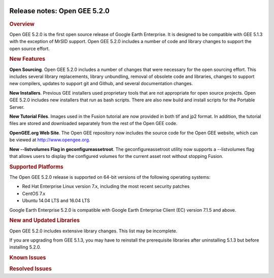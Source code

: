 |Google logo|

=============================
Release notes: Open GEE 5.2.0
=============================

.. container::

   .. container:: content

      .. rubric:: Overview
      
      Open GEE 5.2.0 is the first open source release of Google Earth
      Enterprise. It is designed to be compatible with GEE 5.1.3 with
      the exception of MrSID support. Open GEE 5.2.0 includes a number
      of code and library changes to support the open source effort.

      .. rubric:: New Features

      **Open Sourcing**. Open GEE 5.2.0 includes a number of changes
      that were necessary for the open sourcing effort. This includes
      several library replacements, library unbundling, removal of
      obsolete code and libraries, changes to support new compilers,
      updates to support git and Github, and several documentation
      changes.

      **New Installers**. Previous GEE installers used proprietary tools
      that are not appropriate for open source projects. Open GEE 5.2.0
      includes new installers that run as bash scripts. There are also
      new build and install scripts for the Portable Server.

      **New Tutorial Files**. Images used in the Fusion tutorial are now
      provided in both tif and jp2 format. In addition, the tutorial
      files are stored and downloaded separately from the rest of the
      Open GEE code.

      **OpenGEE.org Web Site**. The Open GEE repository now includes the
      source code for the Open GEE website, which can be viewed at
      `http://www.opengee.org <http://www.opengee.org>`_.

      **New --listvolumes Flag in geconfigureassetroot**. The
      geconfigureassetroot utility now supports a --listvolumes flag
      that allows users to display the configured volumes for the
      current asset root without stopping Fusion.

      .. rubric:: Supported Platforms

      The Open GEE 5.2.0 release is supported on 64-bit versions of the
      following operating systems:

      -  Red Hat Enterprise Linux version 7.x, including the most recent
         security patches
      -  CentOS 7.x
      -  Ubuntu 14.04 LTS and 16.04 LTS

      Google Earth Enterprise 5.2.0 is compatible with Google Earth
      Enterprise Client (EC) version 7.1.5 and above.

      .. rubric:: New and Updated Libraries

      Open GEE 5.2.0 includes extensive library changes. This list may
      be incomplete.

      .. list-table:: 
         :widths: 25 25 50
         :header-rows: 1

          * - Library
            - Version
            - New or Updated
          * - Google Maps 
            - API V3 3.29
            - Updated
          * - mod_wsgi
            - 4.5.14
            - Updated
          * - OpenJPEG
            - 2.1.2
            - New
          * - QT
            - 3.3.8b-free
            - Updated
          * - GDAL
            - 2.1.2
            - Updated

      If you are upgrading from GEE 5.1.3, you may have to reinstall the
      prerequisite libraries after uninstalling 5.1.3 but before
      installing 5.2.0.

      .. rubric:: Known Issues

      .. list-table:: Known Issues
         :widths: 25 25 50
         :header-rows: 1

          * - Number
            - Description
            - Workaround
          * - 2
            - MrSID imagery is not supported
            - MrSID support can be added by purchasing a proprietary GDAL plugin that supports MrSID and modifying the build process to include the plugin.
          * - 4
            - Google basemap fails to load in 2D Mercator Maps
            - Obtain a valid Google Maps API key and include it in ``/opt/google/gehttpd/htdocs/maps/maps_google.html``.
          * - 6
            - The Portable UI reports an error any time a cut is canceled, even if the cancel was successful
            - Ignore the misleading error message.
          * - 200
            - stage_install fails on the tutorial files when ``/home`` and ``/tmp`` are on different file systems
            - Ensure that ``/home`` and ``/tmp`` are on the same file system or download the tutorial files to ``/opt/google/share/tutorials/fusion/`` after installing Fusion.
          * - 202
            - Icons are not displayed on vector layers in the Enterprise Client
            - No current work around. It is not clear if this is an error in GEE or in the Enterprise Client.
          * - 203
            - Some vector layer options are not saved
            - No current work around
          * - 254
            - Automasking fails for images stored with UTM projection
            - Use GDAL to convert the images to a different projection before ingesting them into Fusion.
          * - 320
            - The Portable Server web page uses obsolete REST calls
            - Do not use the buttons on the Portable Server web interface for adding remote servers or broadcasting to remote servers as these features are no longer supported.
          * - 326
            - Libraries may be loaded from the wrong directory
            - Delete any library versions that should not be loaded or use LD_LIBRARY_PATH to load libraries from ``/opt/google/lib``.
          * - 333
            - Portable Server is not supported on MacOS
            - Building and running Portable Server on MacOS should be possible with minimal changes.
          * - 335, 359
            - If there is an error while saving a resource, the resource cannot be saved again even if the error is resolved
            - Close the resource form and open it again to make the save option available again.
          * - 340
            - GE Fusion Terrain is black
            - No current work around
          * - 342
            - Fusion crashes when opening an unsupported file type
            - Re-open fusion and avoid opening unsupported file types.
          * - 375
            - Invalid version of psycopg2 on Ubuntu 16.04
            - On Ubuntu 16.04 switch to 'python-psycopg2' instead of 'python2.7-psycopg2'.
          * - 380
            - Provider field in resource-view is blank
            - Open the individual resource to see the provider
          * - 401
            - GEE commands are not in the path for sudo
            - Specify the full path when running commands or add /opt/google/bin to the path for all users, including the super user
          * - 402
            - Provider manager window locked to main window.
            - No current work around
          * - 403
            - Missing close button on system manager window in RHEL 7
            - Right click the title bar and select close
          * - 404
            - Opaque polygons in preview.
            - No current work around
          * - 405
            - Vector layer preview not cleared in some situations
            - Reset the preview window to the correct state by either clicking on it or previewing another vector layer
          * - 407
            - Corrupt data warning when starting fusion
            - No current work around but Fusion loads and runs correctly.
          * - 423
            - Slower JPEG2000 performance than 5.1.3
            - Use Geotiff or other image formats.
          * - 437
            - Rebooting VM while it is building resources results in a corrupted XML
            - No current work around
          * - 440
            - Fuzzy imagery in historical imagery tests.
            - No current work around
          * - 444
            - Fusion installer does not upgrade the asset root on RHEL 7
            - Upgrade the asset root manually by running the command that is printed when you try to start the fusion service
          * - 453
            - Improve \`check_server_processes_running\` detection for uninstall
            - No current work around
          * - 456
            - Inconsistent behavior of vector layers after upgrade
            - No current work around
          * - 474
            - Running gee_check on some supported platforms reports that the platform is not supported
            - You can ignore the failed test if using a supported platform (Ubuntu 14.04, Ubuntu 16.04, RHEL 7, and CentOS 7).
          * - 476
            - Support building on CentOS6 with Python2.6
            - No current work around
          * - 477
            - 'service geserver stop/start/restart' doesn't work on Ubuntu 16.04 without a reboot
            - Reboot and try again

      .. rubric:: Resolved Issues

      .. list-table:: Resolved Issues
         :widths: 25 25 50
         :header-rows: 1

          * - Number
            - Description
            - Resolution
          * - (none) Error when fusing a mosaic in GDAL 2.x
            - Implemented ``IReadBlock()`` API for ``khVRRasterBand``
          * - 16
            - gefusionuser must have write access to vector files
            - Removed the requirement for write access
          * - 26
            - Fusion segmentation faults when trying to push and the server is not available
            - Passed the correct data type to cURL function
          * - 167
            - If save fails because the Fusion server is not running, the user cannot save again even if the problem is fixed
            - Updated state management in resource creation form
          * - 179
            - Update date parsing to fix default date handling
            - Added code to handle default dates in Fusion tools
          * - 196
            - Simplify SSL settings and enable TLS 1.2 by default
            - Consolidated SSL settings and updated the defaults to include TLS 1.2
          * - 239
            - ``cachedreadaccessor_unittest`` fails on ``free()`` call on Ubuntu 16.04
            - Increased the size of a buffer that was overflowing
          * - 243
            - Fix broken line in cutter script
            - Fixed the relevant line
          * - 351
            - Portable Globe Cutter fails with a Python error
            - Fixed import errors in the cutter scripts
          * - 381
            - Error running POI Search
            - Needed to declare the coding in headers of python script:# -- coding: utf-8 -
          * - 431
            - portable build failure - CentOS 7 - old version of pexpect.
            - Try loading fdpexpect for version 3.\* and above. If not successful, fallback to fdpexpect from older pexpect package.
          * - 435
            - Specify C++ version for portable build
            - Updated the build_lib scripts to include the flag "-std=gnu++98"
          * - 436
            - Seg fault in fusion when opening vector resource created in old version
            - Eliminated NULL pointer error in date/time function

.. |Google logo| image:: ../../art/common/googlelogo_color_260x88dp.png
   :width: 130px
   :height: 44px
